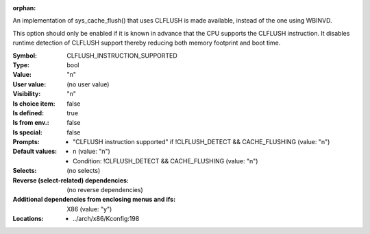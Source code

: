 :orphan:

.. title:: CLFLUSH_INSTRUCTION_SUPPORTED

.. option:: CONFIG_CLFLUSH_INSTRUCTION_SUPPORTED:
.. _CONFIG_CLFLUSH_INSTRUCTION_SUPPORTED:

An implementation of sys_cache_flush() that uses CLFLUSH is made
available, instead of the one using WBINVD.

This option should only be enabled if it is known in advance that the
CPU supports the CLFLUSH instruction. It disables runtime detection of
CLFLUSH support thereby reducing both memory footprint and boot time.



:Symbol:           CLFLUSH_INSTRUCTION_SUPPORTED
:Type:             bool
:Value:            "n"
:User value:       (no user value)
:Visibility:       "n"
:Is choice item:   false
:Is defined:       true
:Is from env.:     false
:Is special:       false
:Prompts:

 *  "CLFLUSH instruction supported" if !CLFLUSH_DETECT && CACHE_FLUSHING (value: "n")
:Default values:

 *  n (value: "n")
 *   Condition: !CLFLUSH_DETECT && CACHE_FLUSHING (value: "n")
:Selects:
 (no selects)
:Reverse (select-related) dependencies:
 (no reverse dependencies)
:Additional dependencies from enclosing menus and ifs:
 X86 (value: "y")
:Locations:
 * ../arch/x86/Kconfig:198